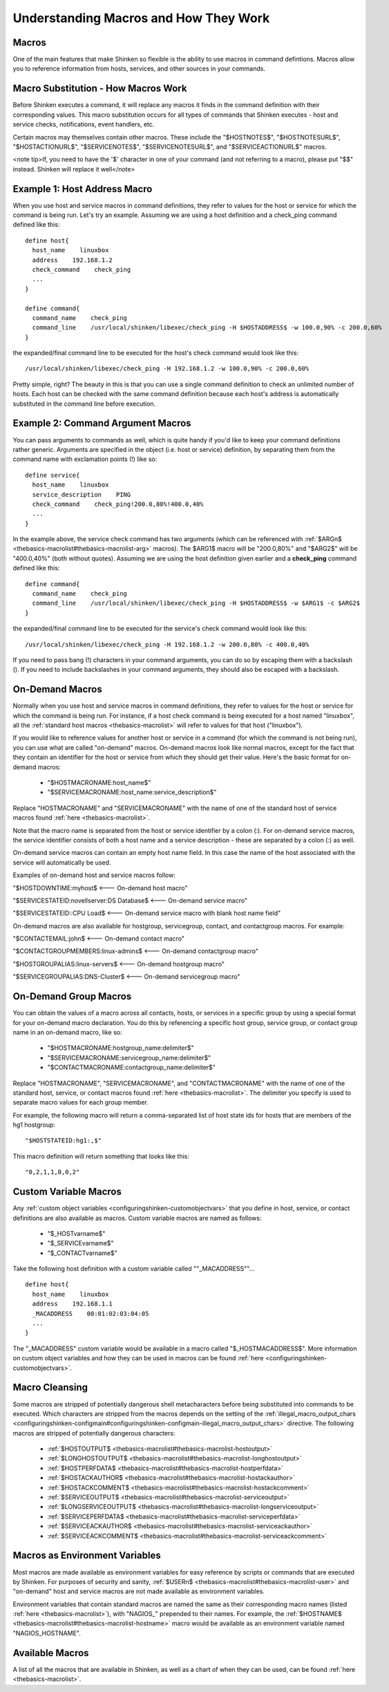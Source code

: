 .. _thebasics-macros:





========================================
 Understanding Macros and How They Work 
========================================



Macros 
=======


One of the main features that make Shinken so flexible is the ability to use macros in command defintions. Macros allow you to reference information from hosts, services, and other sources in your commands.



Macro Substitution - How Macros Work 
=====================================


Before Shinken executes a command, it will replace any macros it finds in the command definition with their corresponding values. This macro substitution occurs for all types of commands that Shinken executes - host and service checks, notifications, event handlers, etc.

Certain macros may themselves contain other macros. These include the "$HOSTNOTES$", "$HOSTNOTESURL$", "$HOSTACTIONURL$", "$SERVICENOTES$", "$SERVICENOTESURL$", and "$SERVICEACTIONURL$" macros.

<note tip>If, you need to have the '$' character in one of your command (and not referring to a macro), please put "$$" instead. Shinken will replace it well</note>


Example 1: Host Address Macro 
==============================


When you use host and service macros in command definitions, they refer to values for the host or service for which the command is being run. Let's try an example. Assuming we are using a host definition and a check_ping command defined like this:

  
::

  define host{
    host_name    linuxbox
    address    192.168.1.2
    check_command    check_ping
    ...
  }
  
  define command{
    command_name    check_ping
    command_line    /usr/local/shinken/libexec/check_ping -H $HOSTADDRESS$ -w 100.0,90% -c 200.0,60%
  }
  
the expanded/final command line to be executed for the host's check command would look like this:

  
::

  /usr/local/shinken/libexec/check_ping -H 192.168.1.2 -w 100.0,90% -c 200.0,60%
  
Pretty simple, right? The beauty in this is that you can use a single command definition to check an unlimited number of hosts. Each host can be checked with the same command definition because each host's address is automatically substituted in the command line before execution.



Example 2: Command Argument Macros 
===================================


You can pass arguments to commands as well, which is quite handy if you'd like to keep your command definitions rather generic. Arguments are specified in the object (i.e. host or service) definition, by separating them from the command name with exclamation points (!) like so:

  
::

  define service{
    host_name    linuxbox
    service_description    PING
    check_command    check_ping!200.0,80%!400.0,40%
    ...
  }
  
In the example above, the service check command has two arguments (which can be referenced with :ref:`$ARGn$ <thebasics-macrolist#thebasics-macrolist-arg>` macros). The $ARG1$ macro will be "200.0,80%" and "$ARG2$" will be "400.0,40%" (both without quotes). Assuming we are using the host definition given earlier and a **check_ping** command defined like this:

  
::

  define command{
    command_name    check_ping
    command_line    /usr/local/shinken/libexec/check_ping -H $HOSTADDRESS$ -w $ARG1$ -c $ARG2$
  }
  
the expanded/final command line to be executed for the service's check command would look like this:

  
::

  /usr/local/shinken/libexec/check_ping -H 192.168.1.2 -w 200.0,80% -c 400.0,40%
  
If you need to pass bang (!) characters in your command arguments, you can do so by escaping them with a backslash (\). If you need to include backslashes in your command arguments, they should also be escaped with a backslash.



On-Demand Macros 
=================


Normally when you use host and service macros in command definitions, they refer to values for the host or service for which the command is being run. For instance, if a host check command is being executed for a host named "linuxbox", all the :ref:`standard host macros <thebasics-macrolist>` will refer to values for that host ("linuxbox").

If you would like to reference values for another host or service in a command (for which the command is not being run), you can use what are called "on-demand" macros. On-demand macros look like normal macros, except for the fact that they contain an identifier for the host or service from which they should get their value. Here's the basic format for on-demand macros:

  * "$HOSTMACRONAME:host_name$"
  * "$SERVICEMACRONAME:host_name:service_description$"

Replace "HOSTMACRONAME" and "SERVICEMACRONAME" with the name of one of the standard host of service macros found :ref:`here <thebasics-macrolist>`.

Note that the macro name is separated from the host or service identifier by a colon (:). For on-demand service macros, the service identifier consists of both a host name and a service description - these are separated by a colon (:) as well.

On-demand service macros can contain an empty host name field. In this case the name of the host associated with the service will automatically be used.

Examples of on-demand host and service macros follow:

"$HOSTDOWNTIME:myhost$ <--- On-demand host macro"

"$SERVICESTATEID:novellserver:DS Database$ <--- On-demand service macro"

"$SERVICESTATEID::CPU Load$ <--- On-demand service macro with blank host name field"

On-demand macros are also available for hostgroup, servicegroup, contact, and contactgroup macros. For example:

"$CONTACTEMAIL:john$ <--- On-demand contact macro"

"$CONTACTGROUPMEMBERS:linux-admins$ <--- On-demand contactgroup macro"

"$HOSTGROUPALIAS:linux-servers$  <--- On-demand hostgroup macro"

"$SERVICEGROUPALIAS:DNS-Cluster$ <--- On-demand servicegroup macro"



On-Demand Group Macros 
=======================


You can obtain the values of a macro across all contacts, hosts, or services in a specific group by using a special format for your on-demand macro declaration. You do this by referencing a specific host group, service group, or contact group name in an on-demand macro, like so:

  * "$HOSTMACRONAME:hostgroup_name:delimiter$"
  * "$SERVICEMACRONAME:servicegroup_name:delimiter$"
  * "$CONTACTMACRONAME:contactgroup_name:delimiter$"

Replace "HOSTMACRONAME", "SERVICEMACRONAME", and "CONTACTMACRONAME" with the name of one of the standard host, service, or contact macros found :ref:`here <thebasics-macrolist>`. The delimiter you specify is used to separate macro values for each group member.

For example, the following macro will return a comma-separated list of host state ids for hosts that are members of the hg1 hostgroup:

  
::

  "$HOSTSTATEID:hg1:,$"
  
This macro definition will return something that looks like this:
  
::

  "0,2,1,1,0,0,2"
  


Custom Variable Macros 
=======================


Any :ref:`custom object variables <configuringshinken-customobjectvars>` that you define in host, service, or contact definitions are also available as macros. Custom variable macros are named as follows:

  * "$_HOSTvarname$"
  * "$_SERVICEvarname$"
  * "$_CONTACTvarname$"

Take the following host definition with a custom variable called ""_MACADDRESS""...

  
::

  define host{
    host_name    linuxbox
    address    192.168.1.1
    _MACADDRESS    00:01:02:03:04:05
    ...
  }
  
The "_MACADDRESS" custom variable would be available in a macro called "$_HOSTMACADDRESS$". More information on custom object variables and how they can be used in macros can be found :ref:`here <configuringshinken-customobjectvars>`.



Macro Cleansing 
================


Some macros are stripped of potentially dangerous shell metacharacters before being substituted into commands to be executed. Which characters are stripped from the macros depends on the setting of the :ref:`illegal_macro_output_chars <configuringshinken-configmain#configuringshinken-configmain-illegal_macro_output_chars>` directive. The following macros are stripped of potentially dangerous characters:

  - :ref:`$HOSTOUTPUT$ <thebasics-macrolist#thebasics-macrolist-hostoutput>`
  - :ref:`$LONGHOSTOUTPUT$ <thebasics-macrolist#thebasics-macrolist-longhostoutput>`
  - :ref:`$HOSTPERFDATA$ <thebasics-macrolist#thebasics-macrolist-hostperfdata>`
  - :ref:`$HOSTACKAUTHOR$ <thebasics-macrolist#thebasics-macrolist-hostackauthor>`
  - :ref:`$HOSTACKCOMMENT$ <thebasics-macrolist#thebasics-macrolist-hostackcomment>`
  - :ref:`$SERVICEOUTPUT$ <thebasics-macrolist#thebasics-macrolist-serviceoutput>`
  - :ref:`$LONGSERVICEOUTPUT$ <thebasics-macrolist#thebasics-macrolist-longserviceoutput>`
  - :ref:`$SERVICEPERFDATA$ <thebasics-macrolist#thebasics-macrolist-serviceperfdata>`
  - :ref:`$SERVICEACKAUTHOR$ <thebasics-macrolist#thebasics-macrolist-serviceackauthor>`
  - :ref:`$SERVICEACKCOMMENT$ <thebasics-macrolist#thebasics-macrolist-serviceackcomment>`



Macros as Environment Variables 
================================


Most macros are made available as environment variables for easy reference by scripts or commands that are executed by Shinken. For purposes of security and sanity, :ref:`$USERn$ <thebasics-macrolist#thebasics-macrolist-user>` and "on-demand" host and service macros are not made available as environment variables.

Environment variables that contain standard macros are named the same as their corresponding macro names (listed :ref:`here <thebasics-macrolist>`), with "NAGIOS_" prepended to their names. For example, the :ref:`$HOSTNAME$ <thebasics-macrolist#thebasics-macrolist-hostname>` macro would be available as an environment variable named "NAGIOS_HOSTNAME".



Available Macros 
=================


A list of all the macros that are available in Shinken, as well as a chart of when they can be used, can be found :ref:`here <thebasics-macrolist>`.

